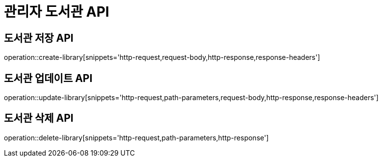 = 관리자 도서관 API

== 도서관 저장 API

operation::create-library[snippets='http-request,request-body,http-response,response-headers']

== 도서관 업데이트 API

operation::update-library[snippets='http-request,path-parameters,request-body,http-response,response-headers']

== 도서관 삭제 API

operation::delete-library[snippets='http-request,path-parameters,http-response']